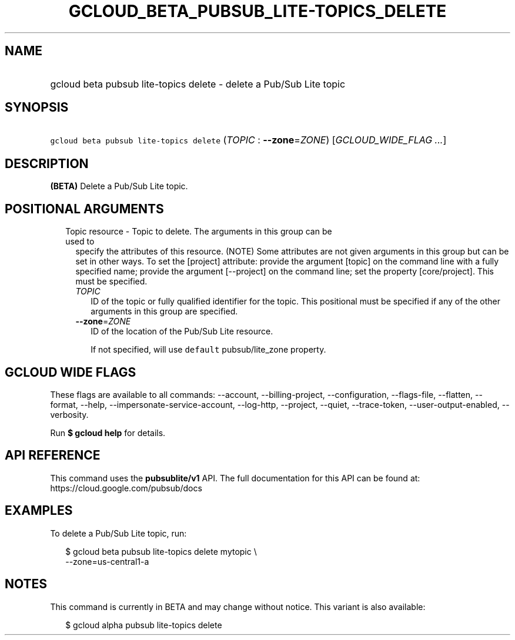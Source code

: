 
.TH "GCLOUD_BETA_PUBSUB_LITE\-TOPICS_DELETE" 1



.SH "NAME"
.HP
gcloud beta pubsub lite\-topics delete \- delete a Pub/Sub Lite topic



.SH "SYNOPSIS"
.HP
\f5gcloud beta pubsub lite\-topics delete\fR (\fITOPIC\fR\ :\ \fB\-\-zone\fR=\fIZONE\fR) [\fIGCLOUD_WIDE_FLAG\ ...\fR]



.SH "DESCRIPTION"

\fB(BETA)\fR Delete a Pub/Sub Lite topic.



.SH "POSITIONAL ARGUMENTS"

.RS 2m
.TP 2m

Topic resource \- Topic to delete. The arguments in this group can be used to
specify the attributes of this resource. (NOTE) Some attributes are not given
arguments in this group but can be set in other ways. To set the [project]
attribute: provide the argument [topic] on the command line with a fully
specified name; provide the argument [\-\-project] on the command line; set the
property [core/project]. This must be specified.

.RS 2m
.TP 2m
\fITOPIC\fR
ID of the topic or fully qualified identifier for the topic. This positional
must be specified if any of the other arguments in this group are specified.

.TP 2m
\fB\-\-zone\fR=\fIZONE\fR
ID of the location of the Pub/Sub Lite resource.

If not specified, will use \f5default\fR pubsub/lite_zone property.


.RE
.RE
.sp

.SH "GCLOUD WIDE FLAGS"

These flags are available to all commands: \-\-account, \-\-billing\-project,
\-\-configuration, \-\-flags\-file, \-\-flatten, \-\-format, \-\-help,
\-\-impersonate\-service\-account, \-\-log\-http, \-\-project, \-\-quiet,
\-\-trace\-token, \-\-user\-output\-enabled, \-\-verbosity.

Run \fB$ gcloud help\fR for details.



.SH "API REFERENCE"

This command uses the \fBpubsublite/v1\fR API. The full documentation for this
API can be found at: https://cloud.google.com/pubsub/docs



.SH "EXAMPLES"

To delete a Pub/Sub Lite topic, run:

.RS 2m
$ gcloud beta pubsub lite\-topics delete mytopic \e
    \-\-zone=us\-central1\-a
.RE



.SH "NOTES"

This command is currently in BETA and may change without notice. This variant is
also available:

.RS 2m
$ gcloud alpha pubsub lite\-topics delete
.RE

